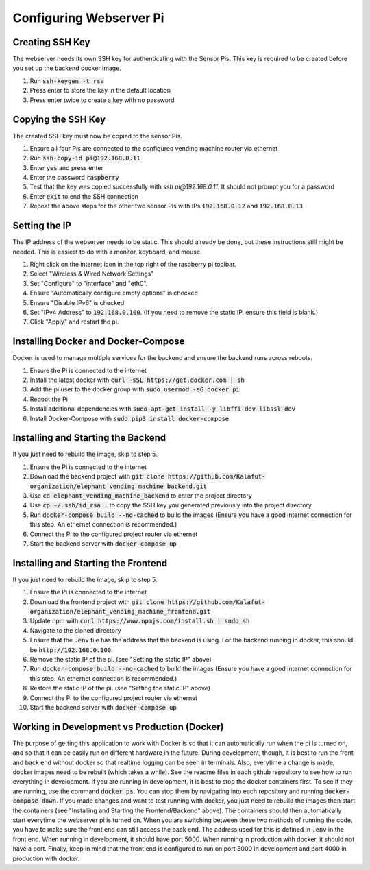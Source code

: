 Configuring Webserver Pi
========================

Creating SSH Key
################
The webserver needs its own SSH key for authenticating with the Sensor Pis. This key
is required to be created before you set up the backend docker image.

#. Run :code:`ssh-keygen -t rsa`
#. Press enter to store the key in the default location
#. Press enter twice to create a key with no password

Copying the SSH Key
###################
The created SSH key must now be copied to the sensor Pis.

#. Ensure all four Pis are connected to the configured vending machine router via ethernet
#. Run :code:`ssh-copy-id pi@192.168.0.11`
#. Enter :code:`yes` and press enter
#. Enter the password :code:`raspberry`
#. Test that the key was copied successfully with `ssh pi@192.168.0.11`. It should not prompt you for a password
#. Enter :code:`exit` to end the SSH connection
#. Repeat the above steps for the other two sensor Pis with IPs :code:`192.168.0.12` and :code:`192.168.0.13`

Setting the IP
###################
The IP address of the webserver needs to be static. This should already be done, but these instructions still might be needed.
This is easiest to do with a monitor, keyboard, and mouse.

#. Right click on the internet icon in the top right of the raspberry pi toolbar.
#. Select "Wireless & Wired Network Settings"
#. Set "Configure" to "interface" and "eth0".
#. Ensure "Automatically configure empty options" is checked
#. Ensure "Disable IPv6" is checked
#. Set "IPv4 Address" to :code:`192.168.0.100`. (If you need to remove the static IP, ensure this field is blank.)
#. Click "Apply" and restart the pi.

Installing Docker and Docker-Compose
####################################
Docker is used to manage multiple services for the backend and ensure the backend runs across reboots.

#. Ensure the Pi is connected to the internet
#. Install the latest docker with :code:`curl -sSL https://get.docker.com | sh`
#. Add the pi user to the docker group with :code:`sudo usermod -aG docker pi`
#. Reboot the Pi
#. Install additional dependencies with :code:`sudo apt-get install -y libffi-dev libssl-dev`
#. Install Docker-Compose with :code:`sudo pip3 install docker-compose`

Installing and Starting the Backend
####################################
If you just need to rebuild the image, skip to step 5.

#. Ensure the Pi is connected to the internet
#. Download the backend project with :code:`git clone https://github.com/Kalafut-organization/elephant_vending_machine_backend.git`
#. Use :code:`cd elephant_vending_machine_backend` to enter the project directory
#. Use :code:`cp ~/.ssh/id_rsa .` to copy the SSH key you generated previously into the project directory
#. Run :code:`docker-compose build --no-cached` to build the images (Ensure you have a good internet connection for this step. An ethernet connection is recommended.)
#. Connect the Pi to the configured project router via ethernet
#. Start the backend server with :code:`docker-compose up`

Installing and Starting the Frontend
####################################
If you just need to rebuild the image, skip to step 5.

#. Ensure the Pi is connected to the internet
#. Download the frontend project with :code:`git clone https://github.com/Kalafut-organization/elephant_vending_machine_frontend.git`
#. Update npm with :code:`curl https://www.npmjs.com/install.sh | sudo sh`
#. Navigate to the cloned directory
#. Ensure that the :code:`.env` file has the address that the backend is using. For the backend running in docker, this should be :code:`http://192.168.0.100`.
#. Remove the static IP of the pi. (see "Setting the static IP" above)
#. Run :code:`docker-compose build --no-cached` to build the images (Ensure you have a good internet connection for this step. An ethernet connection is recommended.)
#. Restore the static IP of the pi. (see "Setting the static IP" above)
#. Connect the Pi to the configured project router via ethernet
#. Start the backend server with :code:`docker-compose up`

Working in Development vs Production (Docker)
####################################

The purpose of getting this application to work with Docker is so that it can automatically run when the pi is turned on, 
and so that it can be easily run on different hardware in the future. During development, though, it is best to run 
the front and back end without docker so that realtime logging can be seen in terminals. Also, everytime a change is made,
docker images need to be rebuilt (which takes a while). See the readme files in each github repository to see how to run 
everything in development.   
If you are running in development, it is best to stop the docker containers first. To see if they are running, 
use the command :code:`docker ps`. You can stop them by navigating into each repository and running 
:code:`docker-compose down`. If you made changes and want to test running with docker, you just need to 
rebuild the images then start the containers (see "Installing and Starting the Frontend/Backend" above). 
The containers should then automatically start everytime the webserver pi is turned on.   
When you are switching between these two methods of running the code, you have to make sure the front end can still access
the back end. The address used for this is defined in :code:`.env` in the front end. When running in development, it should have port 5000.
When running in production with docker, it should not have a port.   
Finally, keep in mind that the front end is configured to run on port 3000 in development and port 4000 in production with docker.